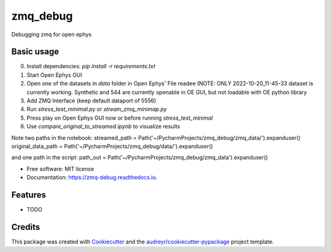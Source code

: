 =========
zmq_debug
=========


.. image:: https://img.shields.io/pypi/v/zmq_debug.svg
        :target: https://pypi.python.org/pypi/zmq_debug

.. image:: https://img.shields.io/travis/mmyros/zmq_debug.svg
        :target: https://travis-ci.com/mmyros/zmq_debug

.. image:: https://readthedocs.org/projects/zmq-debug/badge/?version=latest
        :target: https://zmq-debug.readthedocs.io/en/latest/?version=latest
        :alt: Documentation Status




Debugging zmq for open ephys


Basic usage
-----
0. Install dependencies: `pip install -r requirements.txt`
1. Start Open Ephys GUI
2. Open one of the datasets in `data` folder in Open Ephys' File readee (NOTE: ONLY 2022-10-20_11-45-33 dataset is currently working. Synthetic and 544 are currently openable in OE GUI, but not loadable with OE python library
3. Add ZMQ Interface (keep default dataport of 5556)
4. Run `stress_test_minimal.py` or `stream_zmq_minimap.py`
5. Press play on Open Ephys GUI now or before running `stress_test_minimal`
6. Use `compare_original_to_streamed.ipynb` to visualize results

Note two paths in the notebook:
streamed_path = Path('~/PycharmProjects/zmq_debug/zmq_data/').expanduser()
original_data_path = Path('~/PycharmProjects/zmq_debug/data/').expanduser()

and one path in the script:
path_out = Path('~/PycharmProjects/zmq_debug/zmq_data').expanduser()




* Free software: MIT license
* Documentation: https://zmq-debug.readthedocs.io.


Features
--------

* TODO

Credits
-------

This package was created with Cookiecutter_ and the `audreyr/cookiecutter-pypackage`_ project template.

.. _Cookiecutter: https://github.com/audreyr/cookiecutter
.. _`audreyr/cookiecutter-pypackage`: https://github.com/audreyr/cookiecutter-pypackage
